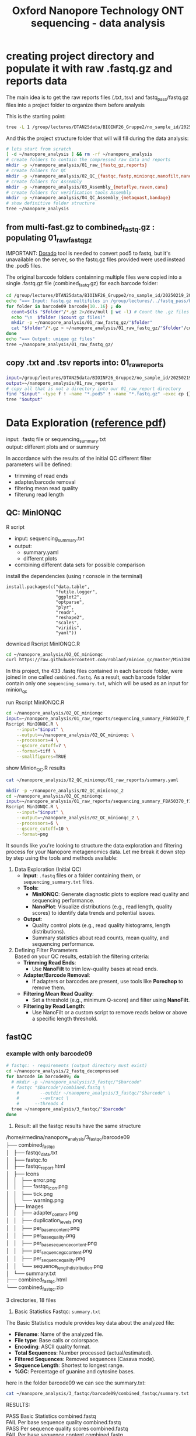 #+startup: showeverything
#+title: Oxford Nanopore Technology ONT sequencing - data analysis
#+OPTIONS: \n:t ':t toc:t title:nil
#+PROPERTY: header-args:bash :results verbatim

* creating project directory and populate it with raw .fastq.gz and reports data

The main idea is to get the raw reports files (.txt,.tsv) and fastq_pass/fastq.gz files into a project folder to organize them before analysis 

This is the starting point:

#+begin_src bash
tree -L 1 /group/lectures/DTAN25data/BIOINF26_Gruppe2/no_sample_id/20250219_2052_MN35031_FBA50370_f12dc3bb/
#+end_src

#+RESULTS:
#+begin_example
/group/lectures/DTAN25data/BIOINF26_Gruppe2/no_sample_id/20250219_2052_MN35031_FBA50370_f12dc3bb/
├── barcode_alignment_FBA50370_f12dc3bb_08769d1e.tsv
├── fastq_pass
├── final_summary_FBA50370_f12dc3bb_08769d1e.txt
├── other_reports
├── pod5
├── pore_activity_FBA50370_f12dc3bb_08769d1e.csv
├── report_FBA50370_20250219_2057_f12dc3bb.html
├── report_FBA50370_20250219_2057_f12dc3bb.json
├── report_FBA50370_20250219_2057_f12dc3bb.md
├── sample_sheet_FBA50370_20250219_2057_f12dc3bb.csv
├── sequencing_summary_FBA50370_f12dc3bb_08769d1e.txt
└── throughput_FBA50370_f12dc3bb_08769d1e.csv

3 directories, 9 files
#+end_example

And this the project structure folder that will will fill during the data analysis:

#+begin_src bash :results output
# lets start from scratch
[ -d ~/nanopore_analysis ] && rm -rf ~/nanopore_analysis
# create folders to contain the compressed raw data and reports
mkdir -p ~/nanopore_analysis/01_raw_{fastq_gz,reports}
# create folders for QC
mkdir -p ~/nanopore_analysis/02_QC_{fastqc,fastp,minionqc,nanofilt,nanoplot}
# create folders for Assembly
mkdir -p ~/nanopore_analysis/03_Assembly_{metaflye,raven,canu}
# create folders for verification tools Assembly 
mkdir -p ~/nanopore_analysis/04_QC_Assembly_{metaquast,bandage}
# show definitive folder structure
tree ~/nanopore_analysis
#+end_src

#+RESULTS:
#+begin_example
/home/rmedina/nanopore_analysis
├── 01_raw_fastq_gz
├── 01_raw_reports
├── 02_QC_fastp
├── 02_QC_fastqc
├── 02_QC_minionqc
├── 02_QC_nanofilt
├── 02_QC_nanoplot
├── 03_Assembly_canu
├── 03_Assembly_metaflye
├── 03_Assembly_raven
├── 04_QC_Assembly_bandage
└── 04_QC_Assembly_metaquast

12 directories, 0 files
#+end_example

** from multi-fast.gz to combined_fastq.gz : populating 01_raw_fastq_gz

IMPORTANT: [[https://github.com/nanoporetech/dorado][Dorado]] tool is needed to convert pod5 to fastq, but it's unavailable on the server, so the fastq.gz files provided were used instead the .pod5 files.

The original barcode folders containning multiple files were copied into a single .fastq.gz file (combined_fastq.gz) for each barcode folder:

#+begin_src bash
cd /group/lectures/DTAN25data/BIOINF26_Gruppe2/no_sample_id/20250219_2052_MN35031_FBA50370_f12dc3bb/fastq_pass/
echo "==> Input: fastq.gz multifiles in /group/lectures/../fastq_pass/barcode09-16"
for folder in barcode09 barcode{10..16} ; do
  count=$(ls "$folder"/*.gz 2>/dev/null | wc -l) # Count the .gz files in the folder
  echo "\n  $folder ($count gz files)"
  mkdir -p ~/nanopore_analysis/01_raw_fastq_gz/"$folder"
  cat "$folder"/*.gz > ~/nanopore_analysis/01_raw_fastq_gz/"$folder"/combined_fastq.gz
done
echo "==> Output: unique gz files"
tree ~/nanopore_analysis/01_raw_fastq_gz/
#+end_src

#+RESULTS:
#+begin_example
==> Input: fastq.gz multifiles in /group/lectures/../fastq_pass/barcode09-16
\n  barcode09 (433 gz files)
\n  barcode10 (433 gz files)
\n  barcode11 (433 gz files)
\n  barcode12 (433 gz files)
\n  barcode13 (433 gz files)
\n  barcode14 (433 gz files)
\n  barcode15 (433 gz files)
\n  barcode16 (433 gz files)
==> Output: unique gz files
/home/rmedina/nanopore_analysis/01_raw_fastq_gz/
├── barcode09
│   └── combined_fastq.gz
├── barcode10
│   └── combined_fastq.gz
├── barcode11
│   └── combined_fastq.gz
├── barcode12
│   └── combined_fastq.gz
├── barcode13
│   └── combined_fastq.gz
├── barcode14
│   └── combined_fastq.gz
├── barcode15
│   └── combined_fastq.gz
└── barcode16
    └── combined_fastq.gz

8 directories, 8 files
#+end_example

** copy .txt and .tsv reports into: 01_raw_reports

#+begin_src bash
input=/group/lectures/DTAN25data/BIOINF26_Gruppe2/no_sample_id/20250219_2052_MN35031_FBA50370_f12dc3bb
output=~/nanopore_analysis/01_raw_reports
# copy all that is not a directory into our 01_raw_report directory
find "$input" -type f ! -name "*.pod5" ! -name "*.fastq.gz" -exec cp {} "$output" \;
tree "$output"
#+end_src

#+RESULTS:
#+begin_example
/home/rmedina/nanopore_analysis/01_raw_reports
├── barcode_alignment_FBA50370_f12dc3bb_08769d1e.tsv
├── final_summary_FBA50370_f12dc3bb_08769d1e.txt
├── pore_activity_FBA50370_f12dc3bb_08769d1e.csv
├── pore_scan_data_FBA50370_f12dc3bb_08769d1e.csv
├── report_FBA50370_20250219_2057_f12dc3bb.html
├── report_FBA50370_20250219_2057_f12dc3bb.json
├── report_FBA50370_20250219_2057_f12dc3bb.md
├── sample_sheet_FBA50370_20250219_2057_f12dc3bb.csv
├── sequencing_summary_FBA50370_f12dc3bb_08769d1e.txt
├── temperature_adjust_data_FBA50370_f12dc3bb_08769d1e.csv
└── throughput_FBA50370_f12dc3bb_08769d1e.csv

0 directories, 11 files
#+end_example

* Data Exploration ([[file:d:/BioMasterSem2/Datenanalysen_Labor/4_Quality_control/04_01_QC_DTAN2025.pdf][reference pdf]])
input: .fastq file or sequencing_summary.txt
output: different plots and or summary

In accordance with the results of the initial QC different filter 
parameters will be defined:
 - trimming of read ends
 - adapter/barcode removal
 - filtering mean read quality
 - filterung read length

** QC: MinIONQC

R script
 * input: sequencing_summary.txt
 * output:
   - summary.yaml
   - different plots
 * combining different data sets for possible comparison

install the dependencies (using r console in the terminal)

#+begin_example 
install.packages(c("data.table", 
                   "futile.logger",
                   "ggplot2",
                   "optparse",
                   "plyr",
                   "readr",
                   "reshape2",
                   "scales",
                   "viridis",
                   "yaml"))
#+end_example


download Rscript MinIONQC.R

#+begin_src bash :results silent
cd ~/nanopore_analysis/02_QC_minionqc
curl https://raw.githubusercontent.com/roblanf/minion_qc/master/MinIONQC.R > MinIONQC.R
#+end_src

In this project, the 433 .fastq files contained in each barcode folder, were joined in one called =combined.fastq=. As a result, each barcode folder contain only one =sequencing_summary.txt=, which will be used as an input for minion_qc

run Rscript MinIONQC.R

#+begin_src bash :results verbatim
cd ~/nanopore_analysis/02_QC_minionqc
input=~/nanopore_analysis/01_raw_reports/sequencing_summary_FBA50370_f12dc3bb_08769d1e.txt
Rscript MinIONQC.R \
	--input="$input" \
	--output=~/nanopore_analysis/02_QC_minionqc \
	--processors=4 \
	--qscore_cutoff=7 \
	--format=tiff \
	--smallfigures=TRUE
#+end_src

show Minion_QC.R results

#+begin_src bash :results verbatim
cat ~/nanopore_analysis/02_QC_minionqc/01_raw_reports/summary.yaml
#+end_src

#+RESULTS:
#+begin_example
input file: /home/rmedina/nanopore_analysis/01_raw_reports/sequencing_summary_FBA50370_f12dc3bb_08769d1e.txt
All reads:
  total.gigabases: 15.0485516
  total.reads: 7193196
  N50.length: 4986.0
  mean.length: 2092.1
  median.length: 886.0
  max.length: 824944.0
  mean.q: 15.0
  median.q: 15.8
  reads:
    '>10kb': 223784
    '>20kb': 30734
    '>50kb': 1234
    '>100kb': 359
    '>200kb': 67
    '>500kb': 5
    '>1m': 0
    ultralong: 1309.0
  gigabases:
    '>10kb': 3.4289455
    '>20kb': 0.8842515
    '>50kb': 0.117145
    '>100kb': 0.0604482
    '>200kb': 0.0205135
    '>500kb': 0.0030407
    '>1m': 0.0
    ultralong: 0.1208522
Q>=7:
  total.gigabases: 14.103934
  total.reads: 6484927
  N50.length: 4879.0
  mean.length: 2174.9
  median.length: 997.0
  max.length: 380687.0
  mean.q: 16.1
  median.q: 16.4
  reads:
    '>10kb': 207637
    '>20kb': 26607
    '>50kb': 274
    '>100kb': 20
    '>200kb': 3
    '>500kb': 0
    '>1m': 0
    ultralong: 66.0
  gigabases:
    '>10kb': 3.0788329
    '>20kb': 0.6939822
    '>50kb': 0.0178636
    '>100kb': 0.0032877
    '>200kb': 0.0008336
    '>500kb': 0.0
    '>1m': 0.0
    ultralong: 0.0065473
notes: ultralong reads refers to the largest set of reads with N50>100KB

#+end_example

#+begin_src bash :results verbatim
mkdir -p ~/nanopore_analysis/02_QC_minionqc_2
cd ~/nanopore_analysis/02_QC_minionqc
input=~/nanopore_analysis/01_raw_reports/sequencing_summary_FBA50370_f12dc3bb_08769d1e.txt
Rscript MinIONQC.R \
	--input="$input" \
	--output=~/nanopore_analysis/02_QC_minionqc_2 \
	--processors=6 \
	--qscore_cutoff=10 \
	--format=png
#+end_src

It sounds like you're looking to structure the data exploration and filtering process for your Nanopore metagenomics data. Let me break it down step by step using the tools and methods available:

1. Data Exploration (Initial QC)
   - *Input*: =.fastq= files or a folder containing them, or =sequencing_summary.txt= files.
   - *Tools*:
     - *MinIONQC*: Generate diagnostic plots to explore read quality and sequencing performance.
     - *NanoPlot*: Visualize distributions (e.g., read length, quality scores) to identify data trends and potential issues.
   - *Output*: 
     - Quality control plots (e.g., read quality histograms, length distributions).
     - Summary statistics about read counts, mean quality, and sequencing performance.

2. Defining Filter Parameters
   Based on your QC results, establish the filtering criteria:
   - *Trimming Read Ends*:
     - Use *NanoFilt* to trim low-quality bases at read ends.
   - *Adapter/Barcode Removal*:
     - If adapters or barcodes are present, use tools like *Porechop* to remove them.
   - *Filtering Mean Read Quality*:
     - Set a threshold (e.g., minimum Q-score) and filter using *NanoFilt*.
   - *Filtering by Read Length*:
     - Use NanoFilt or a custom script to remove reads below or above a specific length threshold.

** fastQC

*** example with only barcode09
#+begin_src bash
# fastqc: - requirements (output directory must exist)
cd ~/nanopore_analysis/2_fastq_decompressed
for barcode in barcode09; do
  # mkdir -p ~/nanopore_analysis/3_fastqc/"$barcode"
  # fastqc "$barcode"/combined.fastq \
    #        --outdir ~/nanopore_analysis/3_fastqc/"$barcode" \
    #        --extract \
    # 	   --threads 4
  tree ~/nanopore_analysis/3_fastqc/"$barcode"
done
#+end_src

1. Result: all the fastqc results have the same structure

#+begin_example bash 
/home/rmedina/nanopore_analysis/3_fastqc/barcode09
├── combined_fastqc
│   ├── fastqc_data.txt
│   ├── fastqc.fo
│   ├── fastqc_report.html
│   ├── Icons
│   │   ├── error.png
│   │   ├── fastqc_icon.png
│   │   ├── tick.png
│   │   └── warning.png
│   ├── Images
│   │   ├── adapter_content.png
│   │   ├── duplication_levels.png
│   │   ├── per_base_n_content.png
│   │   ├── per_base_quality.png
│   │   ├── per_base_sequence_content.png
│   │   ├── per_sequence_gc_content.png
│   │   ├── per_sequence_quality.png
│   │   └── sequence_length_distribution.png
│   └── summary.txt
├── combined_fastqc.html
└── combined_fastqc.zip

3 directories, 18 files
#+end_example

2. Basic Statistics Fastqc: =summary.txt=

The Basic Statistics module provides key data about the analyzed file:

- *Filename*: Name of the analyzed file.  
- *File type*: Base calls or colorspace.  
- *Encoding*: ASCII quality format.  
- *Total Sequences*: Number processed (actual/estimated).  
- *Filtered Sequences*: Removed sequences (Casava mode).  
- *Sequence Length*: Shortest to longest range.  
- *%GC*: Percentage of guanine and cytosine bases.  

here in the folder barcode09 we can see the summary.txt:

#+begin_src bash
cat ~/nanopore_analysis/3_fastqc/barcode09/combined_fastqc/summary.txt
#+end_src

RESULTS:
#+begin_example bash
PASS	Basic Statistics	combined.fastq
FAIL	Per base sequence quality	combined.fastq
PASS	Per sequence quality scores	combined.fastq
FAIL	Per base sequence content	combined.fastq
PASS	Per sequence GC content	combined.fastq
PASS	Per base N content	combined.fastq
WARN	Sequence Length Distribution	combined.fastq
PASS	Sequence Duplication Levels	combined.fastq
PASS	Overrepresented sequences	combined.fastq
PASS	Adapter Content	combined.fastq
#+end_example


WE will focus in the statistics with fail and warning signals:
| FAIL | Per base sequence quality    | combined.fastq |
| FAIL | Per base sequence content    | combined.fastq |
| WARN | Sequence Length Distribution | combined.fastq |

*** generate the rest fastqc: from barcode10 to barcode16

#+begin_src bash
cd ~/nanopore_analysis/2_fastq_decompressed
for barcode in barcode10; do
  mkdir -p ~/nanopore_analysis/3_fastqc/"$barcode"
  fastqc "$barcode"/combined.fastq \
         --outdir ~/nanopore_analysis/3_fastqc/"$barcode" \
         --extract \
	 --threads 4
done
#+end_src

#+begin_src bash
printf '\n==> summary.txt:\n'
cat ~/nanopore_analysis/3_fastqc/barcode10/combined_fastqc/summary.txt
printf '\n--> fastqc_data.txt:\n'
head ~/nanopore_analysis/3_fastqc/barcode10/combined_fastqc/fastqc_data.txt
#+end_src

RESULTS:
#+begin_example bash

==> summary.txt:
PASS	Basic Statistics	combined.fastq
FAIL	Per base sequence quality	combined.fastq
PASS	Per sequence quality scores	combined.fastq
FAIL	Per base sequence content	combined.fastq
FAIL	Per sequence GC content	combined.fastq
PASS	Per base N content	combined.fastq
WARN	Sequence Length Distribution	combined.fastq
PASS	Sequence Duplication Levels	combined.fastq
PASS	Overrepresented sequences	combined.fastq
PASS	Adapter Content	combined.fastq

--> fastqc_data.txt:
##FastQC	0.11.9
>>Basic Statistics	pass
#Measure	Value
Filename	combined.fastq
File type	Conventional base calls
Encoding	Sanger / Illumina 1.9
Total Sequences	729889
Sequences flagged as poor quality	0
Sequence length	61-225281
%GC	36
#+end_example

 * Per base sequence quality: FAIL
*Cause*: Sequencing chemistry degrades with increasing read length and for long runs
*Solution*: sequencing chemistry degrades with increasing read length and for long runs

#+begin_src bash
ls ~/nanopore_analysis/3_fastqc/barcode09/combined_fastqc/fastqc_report.html
scp -r -P 1722 bioinf02:/home/rmedina/nanopore_analysis/3_fastqc/barcode09/combined_fastqc/fastqc_report.html /home/riccardo
#+end_src

*** generate fastqc of all barcodes

#+begin_src bash
cd ~/nanopore_analysis/2_fastq_decompressed
for barcode in barcode09 barcode1{0..6}; do
  mkdir -p ~/nanopore_analysis/3_fastqc/"$barcode"
  fastqc "$barcode"/combined.fastq \
         --outdir ~/nanopore_analysis/3_fastqc/"$barcode" \
         --extract \
	 --threads 4
done
#+end_src

*** check total sequences and the most relevant information from fastqc_data.txt

**** total sequeces fastqc files

Path to the fastqc_data.txt file:

/home/rmedina/nanopore_analysis/3_fastqc/barcode09
├── combined_fastqc
│   ├── fastqc_data.txt

**** summary table:

#+begin_src bash
cd /home/rmedina/nanopore_analysis/3_fastqc
for barcode in barcode*
do
  printf "${barcode}:   "
  cat /home/rmedina/nanopore_analysis/3_fastqc/"$barcode"/combined_fastqc/fastqc_data.txt \
    | grep '^Total'
done
#+end_src

RESULTS:
| barcode09: | Total Sequences	1065437 |
| barcode10: | Total Sequences	729889  |
| barcode11: | Total Sequences	1217908 |
| barcode12: | Total Sequences	667557  |
| barcode13: | Total Sequences	407956  |
| barcode14: | Total Sequences	83556   |
| barcode15: | Total Sequences	735701  |
| barcode16: | Total Sequences	1156564 |


a table with a most detailed information in fastqc_data.txt
- Total Sequences
- Sequences flagged as poor quality
- Sequence length

#+begin_src bash :wrap src org
cd ~/nanopore_analysis/2_fastq_decompressed
print_separator() {
    printf "|-------------------------------------+-----------------------|\n"
}
for barcode in barcode09 barcode1{0..6}; do
  # mkdir -p ~/nanopore_analysis/3_fastqc/"$barcode"
  # fastqc "$barcode"/combined.fastq \
  #        --outdir ~/nanopore_analysis/3_fastqc/"$barcode" \
  #        --extract \
  # 	 --threads 4
	 fastqc_file="../3_fastqc/${barcode}/combined_fastqc/fastqc_data.txt"

  # Function to print the horizontal separator
  # Print table header
  print_separator
  printf "| dir: %-30s |  file: %-14s |\n" "${barcode}" "combined.fastq"
  print_separator
  
  # Check if the file exists and format the output
  if [[ -f "$fastqc_file" ]]; then
    # Define the specific lines to extract
    sed -n '6p;7p;8p;9p;10p' "$fastqc_file" | while IFS=$'\t' read -r measure value; do
    printf "| %-35s | %-21s |\n" "$measure" "$value"
    done
  else
    printf "| %-35s | %-21s |\n" "File Missing" "N/A"
  fi
done
print_separator
#+end_src

RESULTS:
|-------------------------------------+-----------------------|
| dir: barcode09                      |  file: combined.fastq |
|-------------------------------------+-----------------------|
| Encoding                            | Sanger / Illumina 1.9 |
| Total Sequences                     | 1065437               |
| Sequences flagged as poor quality   | 0                     |
| Sequence length                     | 29-391635             |
| %GC                                 | 42                    |
|-------------------------------------+-----------------------|

|-------------------------------------+-----------------------|
| dir: barcode10                      |  file: combined.fastq |
|-------------------------------------+-----------------------|
| Encoding                            | Sanger / Illumina 1.9 |
| Total Sequences                     | 729889                |
| Sequences flagged as poor quality   | 0                     |
| Sequence length                     | 61-225281             |
| %GC                                 | 36                    |
|-------------------------------------+-----------------------|

|-------------------------------------+-----------------------|
| dir: barcode11                      |  file: combined.fastq |
|-------------------------------------+-----------------------|
| Encoding                            | Sanger / Illumina 1.9 |
| Total Sequences                     | 1217908               |
| Sequences flagged as poor quality   | 0                     |
| Sequence length                     | 64-305294             |
| %GC                                 | 44                    |
|-------------------------------------+-----------------------|

|-------------------------------------+-----------------------|
| dir: barcode12                      |  file: combined.fastq |
|-------------------------------------+-----------------------|
| Encoding                            | Sanger / Illumina 1.9 |
| Total Sequences                     | 667557                |
| Sequences flagged as poor quality   | 0                     |
| Sequence length                     | 44-259254             |
| %GC                                 | 44                    |

|-------------------------------------+-----------------------|
| dir: barcode13                      |  file: combined.fastq |
|-------------------------------------+-----------------------|
| Encoding                            | Sanger / Illumina 1.9 |
| Total Sequences                     | 407956                |
| Sequences flagged as poor quality   | 0                     |
| Sequence length                     | 42-380798             |
| %GC                                 | 40                    |
|-------------------------------------+-----------------------|

|-------------------------------------+-----------------------|
| dir: barcode14                      |  file: combined.fastq |
|-------------------------------------+-----------------------|
| Encoding                            | Sanger / Illumina 1.9 |
| Total Sequences                     | 83556                 |
| Sequences flagged as poor quality   | 0                     |
| Sequence length                     | 59-242572             |
| %GC                                 | 43                    |
|-------------------------------------+-----------------------|

|-------------------------------------+-----------------------|
| dir: barcode15                      |  file: combined.fastq |
|-------------------------------------+-----------------------|
| Encoding                            | Sanger / Illumina 1.9 |
| Total Sequences                     | 735701                |
| Sequences flagged as poor quality   | 0                     |
| Sequence length                     | 29-397562             |
| %GC                                 | 69                    |
|-------------------------------------+-----------------------|

|-------------------------------------+-----------------------|
| dir: barcode16                      |  file: combined.fastq |
|-------------------------------------+-----------------------|
| Encoding                            | Sanger / Illumina 1.9 |
| Total Sequences                     | 1156564               |
| Sequences flagged as poor quality   | 0                     |
| Sequence length                     | 59-241224             |
| %GC                                 | 45                    |
|-------------------------------------+-----------------------|

** TODO QC: fastp
 
#+begin_src sh :results output
# cd ~/nanopore_analysis/0_scripts
mkdir -p ~/nanopore_analysis/4_fastp
cd $_
wget http://opengene.org/fastp/fastp
chmod a+x ./fastp
ls -hs fastp
#+end_src

#+RESULTS:
: 9,1M fastp

# #+begin_src sh :results output
# ~/nanopore_analysis/4_fastp
# for barcode in "/home/rmedina/nanopore_analysis/2_fastq_decompressed/barcode09":
# do
#   # ls $barcodecode
# done
# #fastp -i ../2_fastq_decompressed/barcode01
# # fastp -i ../2_fastq_decompressed 
# # cd ~/nanopore_analysis/4_fastp 
# #+end_src

** NanoPlot: Visualize data

#+begin_src bash
NanoPlot --fastq <path_to_fastq> --plots hex dot
#+end_src

** NanoFilt : Filter reads

#+begin_src bash
NanoFilt -q 7 --length 1000 <input.fastq> > filtered.fastq
#+end_src

This example sets a minimum Q-score of 7 and a minimum read length of 1000 bp.



* relevant aditional information


** tools available in server
#+begin_src bash
ls /group/bin/kaiju*
ls /group/bin/kraken*
#+end_src

#+RESULTS:
: /group/bin/kaiju
: /group/bin/kaiju2krona
: /group/bin/kaiju2table
: /group/bin/kaiju-addTaxonNames
: /group/bin/kaiju-mergeOutputs
: /group/bin/kallisto
: /group/bin/kraken2
: /group/bin/kraken2-build
: /group/bin/kraken2-inspect


* databases for kraken:

#+begin_src bash
tree -d /group/db
#+end_src

#+RESULTS:
#+begin_example
/group/db
├── blastdb
│   ├── refseq_prot
│   └── refseq_rna
├── bowtie2db_v31_2019
├── bowtie2db_vJan21
├── bowtie2GRCh38
├── centrifuge
├── diamonduniprot
├── humann
│   ├── chocophlan
│   ├── chocophlan_v201901
│   └── uniref
├── k2leather
│   ├── library
│   │   ├── added
│   │   └── human
│   └── taxonomy
├── kaijudb
│   ├── nr
│   └── nr_euk
├── kraken
├── Kraken2_092024
├── minimap2leather
└── taxonomy

24 directories
#+end_example

* detete the whole project

#+begin_src bash
rm rf ~/nanopore_analysis/
#+end_src
